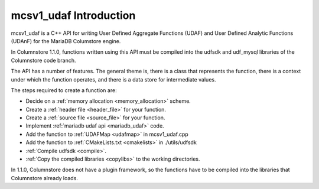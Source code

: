 mcsv1_udaf Introduction
=======================

mcsv1_udaf is a C++ API for writing User Defined Aggregate Functions (UDAF) and User Defined Analytic Functions (UDAnF) for the MariaDB Columstore engine. 

In Columnstore 1.1.0, functions written using this API must be compiled into the udfsdk and udf_mysql libraries of the Columnstore code branch.

The API has a number of features. The general theme is, there is a class that represents the function, there is a context under which the function operates, and there is a data store for intermediate values.

The steps required to create a function are:

* Decide on a :ref:`memory allocation <memory_allocation>` scheme.
* Create a :ref:`header file <header_file>` for your function.
* Create a :ref:`source file <source_file>` for your function.
* Implement :ref:`mariadb udaf api <mariadb_udaf>` code.
* Add the function to :ref:`UDAFMap <udafmap>` in mcsv1_udaf.cpp
* Add the function to :ref:`CMakeLists.txt <cmakelists>` in ./utils/udfsdk
* :ref:`Compile udfsdk <compile>`.
* :ref:`Copy the compiled libraries <copylibs>` to the working directories.

In 1.1.0, Columnstore does not have a plugin framework, so the functions have to be compiled into the libraries that Columnstore already loads.

